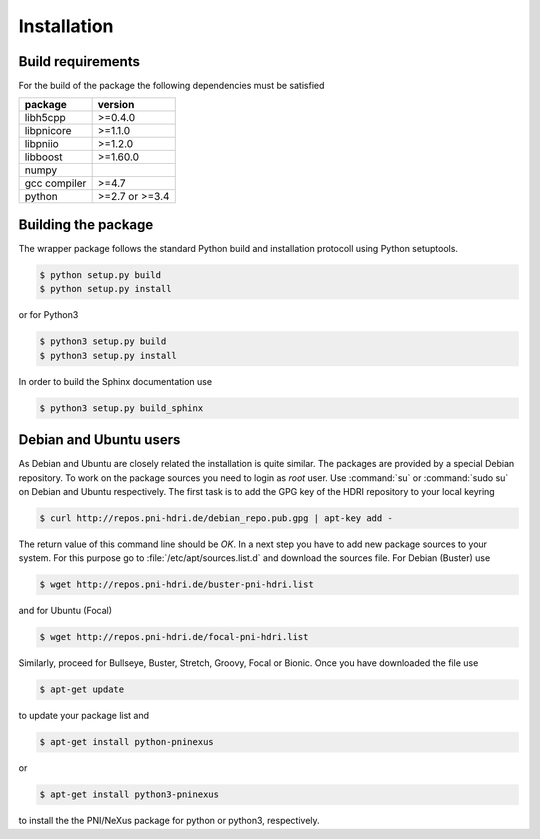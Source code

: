 ============
Installation
============

Build requirements
==================

For the build of the package the following dependencies must be satisfied

+--------------+----------------+
| package      | version        |
+==============+================+
| libh5cpp     | >=0.4.0        |
+--------------+----------------+
| libpnicore   | >=1.1.0        |
+--------------+----------------+
| libpniio     | >=1.2.0        |
+--------------+----------------+
| libboost     | >=1.60.0       |
+--------------+----------------+
| numpy        |                |
+--------------+----------------+
| gcc compiler | >=4.7          |
+--------------+----------------+
| python       | >=2.7 or >=3.4 |
+--------------+----------------+


Building the package
====================

The wrapper package follows the standard Python build and installation
protocoll using Python setuptools.

.. code-block:: bash

    $ python setup.py build
    $ python setup.py install

or for Python3

.. code-block:: bash

    $ python3 setup.py build
    $ python3 setup.py install

In order to build the Sphinx documentation use

.. code-block:: bash

    $ python3 setup.py build_sphinx

Debian and Ubuntu users
=======================

As Debian and Ubuntu are closely related the installation is quite similar.
The packages are provided by a special Debian repository. To work on the
package sources you need to login as `root` user. Use :command:`su` or
:command:`sudo su` on Debian and Ubuntu respectively.
The first task is to add the GPG key of the HDRI repository to your local
keyring

.. code-block:: bash

   $ curl http://repos.pni-hdri.de/debian_repo.pub.gpg | apt-key add -


The return value of this command line should be `OK`.
In a next step you have to add new package sources to your system. For this
purpose go to :file:`/etc/apt/sources.list.d` and download the sources file.
For Debian (Buster) use

.. code-block:: bash

   $ wget http://repos.pni-hdri.de/buster-pni-hdri.list

and for Ubuntu (Focal)

.. code-block:: bash

   $ wget http://repos.pni-hdri.de/focal-pni-hdri.list

Similarly, proceed for Bullseye, Buster, Stretch, Groovy, Focal or Bionic.
Once you have downloaded the file use

.. code-block:: bash

   $ apt-get update


to update your package list and

.. code-block:: bash

   $ apt-get install python-pninexus

or

.. code-block:: bash

   $ apt-get install python3-pninexus

to install the the PNI/NeXus package for python or python3, respectively.
